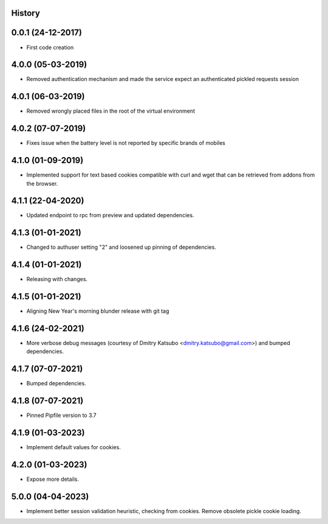 .. :changelog:

History
-------

0.0.1 (24-12-2017)
---------------------

* First code creation


4.0.0 (05-03-2019)
------------------

* Removed authentication mechanism and made the service expect an authenticated pickled requests session


4.0.1 (06-03-2019)
------------------

* Removed wrongly placed files in the root of the virtual environment


4.0.2 (07-07-2019)
------------------

* Fixes issue when the battery level is not reported by specific brands of mobiles


4.1.0 (01-09-2019)
------------------

* Implemented support for text based cookies compatible with curl and wget that can be retrieved from addons from the browser.


4.1.1 (22-04-2020)
------------------

* Updated endpoint to rpc from preview and updated dependencies.



4.1.3 (01-01-2021)
------------------

* Changed to authuser setting "2" and loosened up pinning of dependencies.


4.1.4 (01-01-2021)
------------------

* Releasing with changes.


4.1.5 (01-01-2021)
------------------

* Aligning New Year's morning blunder release with git tag


4.1.6 (24-02-2021)
------------------

* More verbose debug messages (courtesy of Dmitry Katsubo <dmitry.katsubo@gmail.com>) and bumped dependencies.


4.1.7 (07-07-2021)
------------------

* Bumped dependencies.


4.1.8 (07-07-2021)
------------------

* Pinned Pipfile version to 3.7


4.1.9 (01-03-2023)
------------------

* Implement default values for cookies.


4.2.0 (01-03-2023)
------------------

* Expose more details.


5.0.0 (04-04-2023)
------------------

* Implement better session validation heuristic, checking from cookies. Remove obsolete pickle cookie loading.
